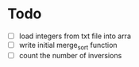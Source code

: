 * Todo

- [ ] load integers from txt file into arra
- [ ] write initial merge_sort function
- [ ] count the number of inversions
